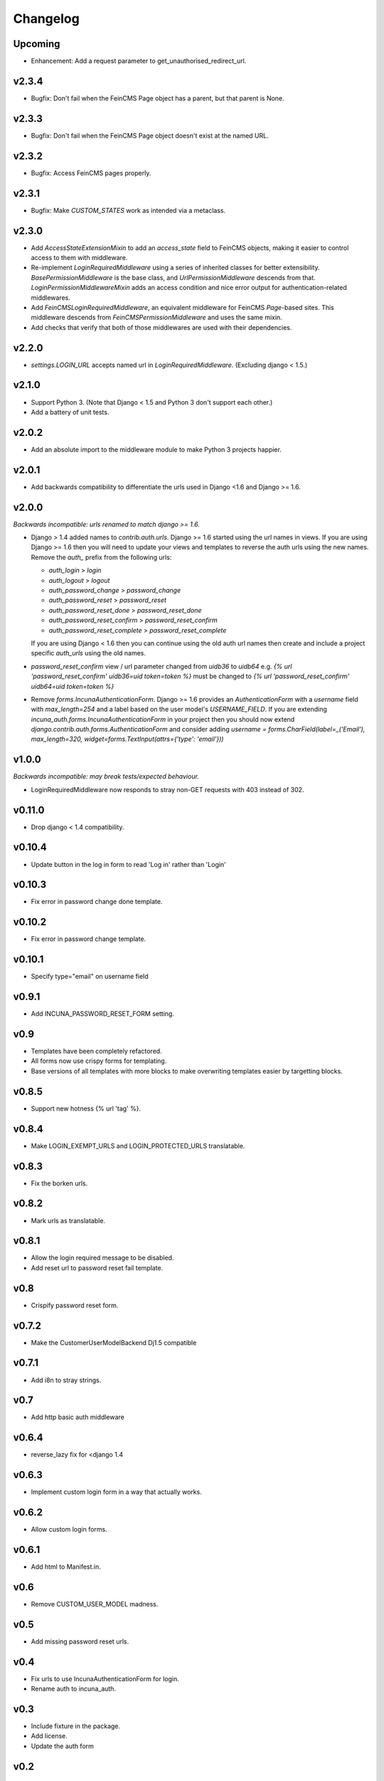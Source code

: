Changelog
=========

Upcoming
--------
* Enhancement: Add a request parameter to get_unauthorised_redirect_url.

v2.3.4
--------
* Bugfix: Don't fail when the FeinCMS Page object has a parent, but that parent is None.

v2.3.3
--------
* Bugfix: Don't fail when the FeinCMS Page object doesn't exist at the named URL.

v2.3.2
--------
* Bugfix: Access FeinCMS pages properly.

v2.3.1
--------
* Bugfix: Make `CUSTOM_STATES` work as intended via a metaclass.

v2.3.0
--------
* Add `AccessStateExtensionMixin` to add an `access_state` field to FeinCMS objects,
  making it easier to control access to them with middleware.
* Re-implement `LoginRequiredMiddleware` using a series of inherited classes for better
  extensibility.  `BasePermissionMiddleware` is the base class, and
  `UrlPermissionMiddleware` descends from that.  `LoginPermissionMiddlewareMixin` adds
  an access condition and nice error output for authentication-related middlewares.
* Add `FeinCMSLoginRequiredMiddleware`, an equivalent middleware for FeinCMS `Page`-based
  sites.  This middleware descends from `FeinCMSPermissionMiddleware` and uses the same
  mixin.
* Add checks that verify that both of those middlewares are used with their dependencies.

v2.2.0
--------
* `settings.LOGIN_URL` accepts named url in `LoginRequiredMiddleware`. (Excluding
  django < 1.5.)

v2.1.0
------
* Support Python 3.  (Note that Django < 1.5 and Python 3 don't support each other.)
* Add a battery of unit tests.

v2.0.2
------
* Add an absolute import to the middleware module to make Python 3 projects happier.

v2.0.1
-------
* Add backwards compatibility to differentiate the urls used in Django <1.6
  and Django >= 1.6.

v2.0.0
-------
*Backwards incompatible: urls renamed to match django >= 1.6.*

* Django > 1.4 added names to `contrib.auth.urls`. Django >= 1.6 started using
  the url names in views.
  If you are using Django >= 1.6 then you will need to update your views and
  templates to reverse the auth urls using the new names. Remove the `auth_`
  prefix from the following urls:

  * `auth_login` > `login`
  * `auth_logout` > `logout`
  * `auth_password_change` > `password_change`
  * `auth_password_reset` > `password_reset`
  * `auth_password_reset_done` > `password_reset_done`
  * `auth_password_reset_confirm` > `password_reset_confirm`
  * `auth_password_reset_complete` > `password_reset_complete`

  If you are using Django < 1.6 then you can continue using the old auth url
  names then create and include a project specific `auth_urls` using the old
  names.
* `password_reset_confirm` view / url parameter changed from `uidb36` to
  `uidb64` e.g. `{% url 'password_reset_confirm' uidb36=uid token=token %}` must
  be changed to `{% url 'password_reset_confirm' uidb64=uid token=token %}`
* Remove `forms.IncunaAuthenticationForm`. Django >= 1.6 provides an
  `AuthenticationForm` with a `username` field with `max_length=254` and a label
  based on the user model's `USERNAME_FIELD`. If you are extending
  `incuna_auth.forms.IncunaAuthenticationForm` in your project then you should
  now extend `django.contrib.auth.forms.AuthenticationForm` and consider adding
  `username = forms.CharField(label=_('Email'), max_length=320, widget=forms.TextInput(attrs={'type': 'email'}))`

v1.0.0
-------
*Backwards incompatible: may break tests/expected behaviour.*

* LoginRequiredMiddleware now responds to stray non-GET
  requests with 403 instead of 302.

v0.11.0
-------
* Drop django < 1.4 compatibility.

v0.10.4
-------
* Update button in the log in form to read 'Log in' rather than 'Login'

v0.10.3
--------
* Fix error in password change done template.

v0.10.2
--------
* Fix error in password change template.

v0.10.1
-------
* Specify type="email" on username field

v0.9.1
------
* Add INCUNA_PASSWORD_RESET_FORM setting.

v0.9
------
* Templates have been completely refactored.
* All forms now use crispy forms for templating.
* Base versions of all templates with more blocks to make overwriting templates
  easier by targetting blocks.

v0.8.5
------
* Support new hotness {% url 'tag' %}.

v0.8.4
------
* Make LOGIN_EXEMPT_URLS and LOGIN_PROTECTED_URLS translatable.

v0.8.3
------
* Fix the borken urls.

v0.8.2
------
* Mark urls as translatable.

v0.8.1
------
* Allow the login required message to be disabled.
* Add reset url to password reset fail template.

v0.8
----
* Crispify password reset form.

v0.7.2
------
* Make the CustomerUserModelBackend Dj1.5 compatible

v0.7.1
------
* Add i8n to stray strings.

v0.7
----
* Add http basic auth middleware

v0.6.4
------
* reverse_lazy fix for <django 1.4

v0.6.3
------
* Implement custom login form in a way that actually works.

v0.6.2
------
* Allow custom login forms.

v0.6.1
------
* Add html to Manifest.in.

v0.6
----
* Remove CUSTOM_USER_MODEL madness.

v0.5
----
* Add missing password reset urls.

v0.4
----
* Fix urls to use IncunaAuthenticationForm for login.
* Rename auth to incuna_auth.

v0.3
----
* Include fixture in the package.
* Add license.
* Update the auth form

v0.2
----
* Update url reverses
* Add contrib.auth login/logout urls
* Add registration templates
* Rename project & include package
* Namespace all the things
* Add backends and middleware to the package
* Tidy up initial data
* Add readme & use as long description
* Add backends & middleware from django-incuna
